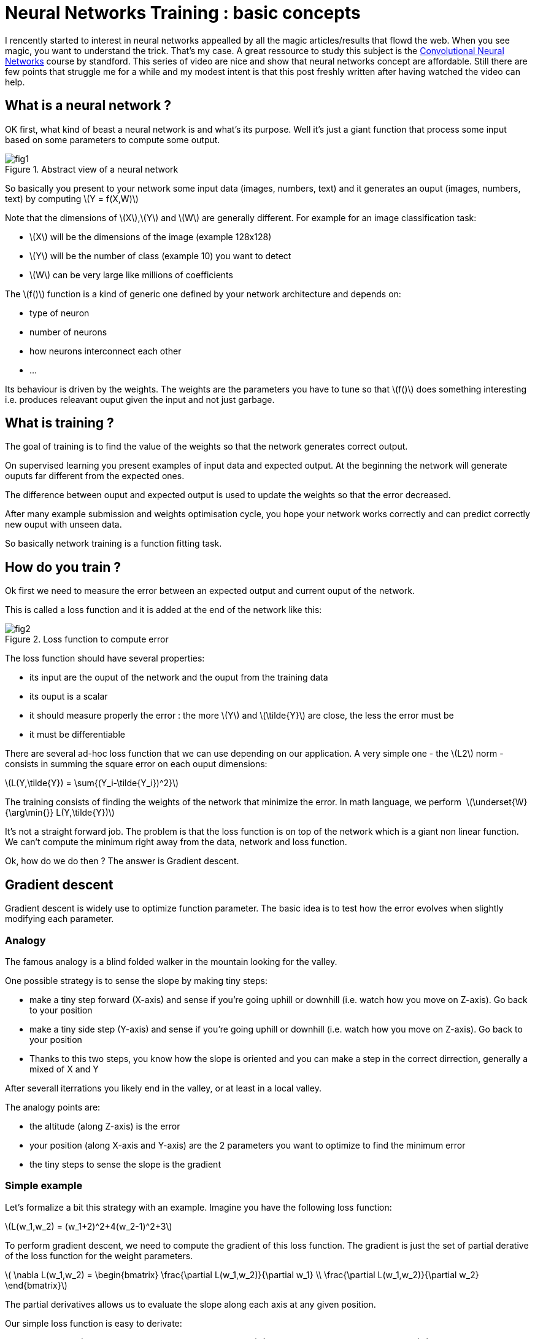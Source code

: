 :hp-image: /covers/cover.png
:published_at: 2017-06-12
:hp-tags: HubPress, Blog, Open_Source,
:hp-alt-title: nn_training_basics
:stem: latexmath
// default image ressource for local edition
:imgdir: ./../images/2017-06-12-neural_networks_training_basics
// uncomment for web publication
:imgdir: 2017-06-12-neural_networks_training_basics

= Neural Networks Training : basic concepts

I rencently started to interest in neural networks appealled by all the magic articles/results that flowd the web.
When you see magic, you want to understand the trick. That’s my case.
A great ressource to study this subject is the
https://www.youtube.com/watch?v=yp9rwI_LZX8&list=PL16j5WbGpaM0_Tj8CRmurZ8Kk1gEBc7fg[Convolutional Neural Networks] course by standford.
This series of video are nice and show that neural networks concept are affordable.
Still there are few points that struggle me for a while and my modest intent is
that this post freshly written after having watched the video can help.

== What is a neural network ?
OK first, what kind of beast a neural network is and what’s its purpose. Well it’s just a giant function that process some input based on some parameters to compute some output.

.Abstract view of a neural network
image::{imgdir}/fig1.png[align="center"]

So basically you present to your network some input data (images, numbers, text) and it generates an ouput (images, numbers, text) by computing
stem:[Y = f(X,W)]

Note that the dimensions of stem:[X],stem:[Y] and stem:[W] are generally different. For example for an image classification task:

* stem:[X] will be the dimensions of the image (example 128x128)
* stem:[Y] will be the number of class (example 10) you want to detect
* stem:[W] can be very large like millions of coefficients

The stem:[f()] function is a kind of generic one defined by your network architecture and depends on:

* type of neuron
* number of neurons
* how neurons interconnect each other
* ...

Its behaviour is driven by the weights. The weights are the parameters you have to tune so that stem:[f()] does something interesting i.e. produces releavant ouput given the input and not just garbage.

== What is training ?
The goal of training is to find the value of the weights so that the network generates correct output.

On supervised learning you present examples of input data and expected output. At the beginning the network will generate ouputs far different from the expected ones.

The difference between ouput and expected output is used to update the weights so that the error decreased.

After many example submission and weights optimisation cycle, you hope your network works correctly and can predict correctly new ouput with unseen data.

So basically network training is a function fitting task.

== How do you train ?
Ok first we need to measure the error between an expected output and current ouput of the network.

This is called a loss function and it is added at the end of the network like this:

.Loss function to compute error
image::{imgdir}/fig2.png[align="center"]

The loss function should have several properties:

* its input are the ouput of the network and the ouput from the training data
* its ouput is a scalar
* it should measure properly the error : the more stem:[Y] and stem:[\tilde{Y}] are close, the less the error must be
* it must be differentiable

There are several ad-hoc loss function that we can use depending on our application.
A very simple one - the stem:[L2] norm - consists in summing the square error on each ouput dimensions:

stem:[L(Y,\tilde{Y}) = \sum{(Y_i-\tilde{Y_i})^2}]


The training consists of finding the weights of the network that minimize the error. In math language, we perform 
stem:[\underset{W}{\arg\min{}} L(Y,\tilde{Y})]


It’s not a straight forward job. The problem is that the loss function is on top of the network which is a giant non linear function. We can’t compute the minimum right away from the data, network and loss function.

Ok, how do we do then ? The answer is Gradient descent.

== Gradient descent

Gradient descent is widely use to optimize function parameter. The basic idea is to test how the error evolves when slightly modifying each parameter.

=== Analogy

The famous analogy is a blind folded walker in the mountain looking for the valley.

One possible strategy is to sense the slope by making tiny steps:

* make a tiny step forward (X-axis) and sense if you’re going uphill or downhill (i.e. watch how you move on Z-axis). Go back to your position
* make a tiny side step (Y-axis) and sense if you’re going uphill or downhill (i.e. watch how you move on Z-axis). Go back to your position
* Thanks to this two steps, you know how the slope is oriented and you can make a step in the correct dirrection, generally a mixed of X and Y

After severall iterrations you likely end in the valley, or at least in a local valley.

The analogy points are:

* the altitude (along Z-axis) is the error
* your position (along X-axis and Y-axis) are the 2 parameters you want to optimize to find the minimum error
* the tiny steps to sense the slope is the gradient

=== Simple example
Let’s formalize a bit this strategy with an example.
Imagine you have the following loss function:

stem:[L(w_1,w_2) = (w_1+2)^2+4(w_2-1)^2+3]

To perform gradient descent, we need to compute the gradient of this loss function.
The gradient is just the set of partial derative of the loss function for the weight parameters.

stem:[
\nabla L(w_1,w_2) =
\begin{bmatrix}
\frac{\partial L(w_1,w_2)}{\partial w_1}
\\
\frac{\partial L(w_1,w_2)}{\partial w_2}
\end{bmatrix}]

The partial derivatives allows us to evaluate the slope along each axis at any given position.

Our simple loss function is easy to derivate:

stem:[
\nabla L(w_1,w_2) =
\begin{bmatrix}
\frac{\partial L(w_1,w_2)}{\partial w_1}
\\
\frac{\partial L(w_1,w_2)}{\partial w_2}
\end{bmatrix}
=
\begin{bmatrix}
2w_1+2
\\
8w_2-8
\end{bmatrix}]

Now that we can compute the slope we can run the algorithm :

1. evaluate the local gradient at the current position
2. update the position by making step proportional to the local gradient
3. go back to 1.

Let’s do the first iteration:

* we start at a random position stem:[w_1=-5, w_2=5]
* we evaluate the gradient at this position
stem:[
\nabla L(-5,5) =
\begin{bmatrix}
\frac{\partial L(-5,5)}{\partial -5}
\\
\frac{\partial L(-5,5)}{\partial 5}
\end{bmatrix}
=
\begin{bmatrix}
2\times-5+2
\\
8\times5-8
\end{bmatrix}
=
\begin{bmatrix}
-8
\\
32
\end{bmatrix}]
which means that locally the error decreases a bit when stem:[w_1] increases,
and the error increases a lot when stem:[w_2] increases.
Therefore to go downhill we have to increase stem:[w_1] and decrease stem:[w_2]
* Update current position to go downhill
stem:[
\begin{bmatrix}
w_1
\\
w_2
\end{bmatrix}
=
\begin{bmatrix}
w_1
\\
w_2
\end{bmatrix}
-
\lambda
\nabla L(w_1,w_2)
=
\begin{bmatrix}
-5+8\lambda
\\
5-32\lambda
\end{bmatrix}]
where stem:[\lambda] is a scalar parameter to control the size of your step

Here is graphically what happens for few iterrations with stem:[\lambda=0.04]

.Gradient descent iterations for a simple function - The red dot, is the initial position. The arrows represents the evaluation of the current gradient (the slope on each axis). The green path links the postion that have been tested by the algorithm. The surface is the loss function.
image::{imgdir}/fig_gradient_descent.png[align="center"]

NOTE: When to stop the algorithm? Generally for neural networks training, you run it a fix number of times. It is one of your hyperparameter. In the same time you monitor that your error behave correctly (i.e. decreases)

Here we presented the basic gradient descent algorithm.
It has a disavantage of being very slow (you need a lot of iterration to find the best position).
There are clever way to update the position but they all rely on the local gradient evaluation.

Ok so to train a neural network, we need to compute the partial derivative of the loss:

stem:[\frac{\partial L(f(X,W),\tilde{Y})}{\partial{W_i}}]

The problem is that it’s not straightforward as stem:[f()] can be very complex.
We can’t compute it by hand as we did with our little example.We could evaluate
numerically the gradient by running the network with tiny variation on each weight
at a time and monitor the error but it has drawbacks:

* it is an approximation
* you need to run the network (i.e. evaluate ) as many times as the number of weights just for one gradient descent iterration which is impratical.

The solution is the backward propagation.

== Backward propagation
So far we abstracted the neural network with the function stem:[Y = f(X,W)].
Before introducing back propagation, let’s see how this function looks like.

=== Neural networks, under the hood
A neural network is a composition of elementary functions called neurons.
The neuron transformation is quite basic. It combines the input and generate a scalar output.
There are several variants but here is a typical one:

stem:[Y = f_{neuron}(X,W,B) = \max(0,\sum\limits_{i=0}^{N}{(X_i \cdot W_i)}+B)]

with stem:[Y \in \mathbb{R}], stem:[X \in \mathbb{R}^N], stem:[W \in \mathbb{R}^{N}]
and stem:[B \in \mathbb{R}]

This function simply computes a weighted sum of the input data,
add a bias and saturates the result with stem:[\max()]. The stem:[\max()] part is called the activation function.
There are different possible activation functions.


NOTE: The bias like the weights is a parameter that needs to be trained.
That’s why stem:[B] is often omitted and included in stem:[W] and we simply write: stem:[Y = f_{neuron}(X,W)]
with stem:[W \in \mathbb{R}^{N+1}]


By chaining several layers of neurons, you obtain a neural network:

.A neural network
image::{imgdir}/fig3.png[align="center"]

Backward propagation is a recursive method to evaluate the gradient of
the loss function (i.e. stem:[\frac{\partial L(Y,\tilde{Y})}{\partial W_i}])
by considering one simple neuron at a time.

=== Chain rule
Backward propagation relies on the chain rule.
The chain rule is a method to compute the derivative of the composition of two functions.

Consider two functions stem:[y_f=f(x_f)], stem:[y_g=g(x_g)] and compose them to form a third one stem:[y=h(x)=g(f(x))]

.Composition of two functions
image::{imgdir}/fig4.png[align="center"]

Chain rule states:

stem:[\frac{df}{dx}(a) = \frac{dg}{df}(f(a)) \cdot \frac{df}{dx}(a)]

In other word, to derivate a composition of function we simply multiply the derivative of the
underlying functions where they are evaluated.

Let’s see with an example:

* stem:[f(x)=3x+1]
* stem:[g(f)=f^2]
* stem:[h(x)=g(f(x))=(3x+1)^2=9x^2+6x+1]

By evaluating the derivative of stem:[h] on point stem:[a] directly we find :

stem:[\frac{dh}{dx}(a) = 18a+6]

With the chain rule method we find:

stem:[\frac{dg}{df}=2f], stem:[\frac{df}{dx}=3]

so,

stem:[\frac{dg}{df}(f(a))=2f(a)=2(3a+1)], stem:[\frac{df}{dx}(a)=3]


putting all together,

stem:[\frac{dh}{dx}(a)=\frac{dg}{df}(f(a)) \cdot \frac{df}{dx}(a) = (6a+2) \cdot 3 = 18a+6]
as expected

From stem:[f] point of view, it means that to compute the derivative regarding stem:[x]
for a particuliar value stem:[a], we need:

* stem:[\frac{df}{dx}(a)], the local derivative
* stem:[\frac{dg}{df}(f(a))] which is the evaluation of the local derivative of the next « block » i.e the stem:[g] function


=== Chain rule applied to a network

The idea of back propagation is to apply chain rule on the loss function stem:[L(Y,\tilde{Y})].

For each function of the network (neurons, loss) we will evaluate the gradient of
the ouput regarding the input that are influenced by the weights of the networks.

We start by evaluating the gradient of the error on the loss function.
The loss function depends on two variable:

* the network output stem:[Y] which obviously depends on the weights stem:[W].
The gradient stem:[G_Y] must be evaluated
* the expected output stem:[\tilde{Y}] from the training data which does not depend
on the weight. There is no need to compute stem:[G_{\tilde{Y}}]

For the loss function we introduce earlier we have:

stem:[G_{Y_i} = \frac{\partial L(Y,\tilde{Y})}{\partial Y_i}
= \frac{\partial \sum{(Y_i-\tilde{Y_i})^2} }{\partial Y_i}
= 2(Y_i - \tilde{Y}_i)]

=== Gradient propagation in a neuron

Let's see how we propagate the gradient through a neuron.

Situation reminder:

* we have forward propagated an example in the network
* all neurons have computed output based on their input and their current weight values
* loss function has computed an error for this example
* we are back propagating to find out the influence of each weight on final error for the current example

For now, we assume we receive the gradient stem:[G_Y] from the next neurons (i.e. all the neurons that use our output as input).

Thanks to the chain rule we compute the following gradients:

* the weight gradient stem:[G_{W_i} = G_Y \cdot \frac{\partial F_{neuron}(X,W)}{\partial W_i}]
senses the influence of the neuron's weights on the final error. stem:[G_{W_i}] will be used to update the current neuron weights
* the input gradient stem:[G_{X_i} = G_Y \cdot \frac{\partial F_{neuron}(X,W)}{\partial X_i}] senses
the influence of the current neuron input on the final error. stem:[G_{X_i}] will tell to the previous neuron how it should
modify its output so that our output help to decrease the error.

.Gradient flow inside a neuron
image::{imgdir}/fig5.png[align="center"]

With the neuron definition we have seen, we obtain:

stem:[{F_{neuron}(X,W,B) = \max(0,\sum\limits_{i=0}^{N}{(X_i \cdot W_i)}+B)} = Y]

stem:[G_{W_i} = G_Y \cdot \frac{\partial F_{neuron}(X,W,B)}{\partial W_i}
=G_Y \cdot
\Big\{
\begin{matrix}
X_i & Y>0 \\
0 & Y \leqslant 0
\end{matrix}]

stem:[G_{B} = G_Y \cdot \frac{\partial F_{neuron}(X,W,B)}{\partial W_i}
=G_Y \cdot
\Big\{
\begin{matrix}
1 & Y>0 \\
0 & Y \leqslant 0
\end{matrix}]

stem:[G_{X_i} = G_Y \cdot \frac{\partial F_{neuron}(X,W,B)}{\partial W_i}
=G_Y \cdot
\Big\{
\begin{matrix}
W_i & Y>0 \\
0 & Y \leqslant 0
\end{matrix}]


stem:[G_{X_i}] are transmitted to previous neurons while stem:[G_{W_i}] and stem:[G_{B}]
are used by the gradient descent algorithm to update parameters stem:[W] and stem:[B] for
the current neuron.

NOTE: Most of the time a neuron output is linked to multiple neurons.
Therefore during back propagation a neuron receive several stem:[G_{Y_i}] gradients.
The gradient used for back propagation is simply the sum of all the incomming gradients
stem:[G_Y = \sum{G_{Y_i}}] (see https://en.wikipedia.org/wiki/Chain_rule#Higher_dimensions).

== Summary

* A neuron is a quite simple function that mixes several input and weights to generates one output.
* A neural network is a bunch of neurons connecting each other.
* A neural network must be trained by presenting some input and expected output to tune the weights
so that it learns to generate correct output.
* A neural network is trained by minimizing a loss function that compute the error between an output
and the expected ouput.
* The training use the gradient descent method to adjust the weights of the network
* The gradient descent algorthm requires to evaluate the partial derivative of the network regarding the weight.
* Back propagation is used to compute this partial derivative by recursively evaluating the gradient from the loss function
to the first neurons of the network

